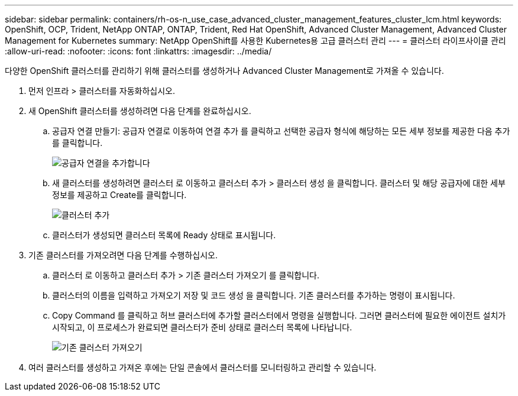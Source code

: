 ---
sidebar: sidebar 
permalink: containers/rh-os-n_use_case_advanced_cluster_management_features_cluster_lcm.html 
keywords: OpenShift, OCP, Trident, NetApp ONTAP, ONTAP, Trident, Red Hat OpenShift, Advanced Cluster Management, Advanced Cluster Management for Kubernetes 
summary: NetApp OpenShift를 사용한 Kubernetes용 고급 클러스터 관리 
---
= 클러스터 라이프사이클 관리
:allow-uri-read: 
:nofooter: 
:icons: font
:linkattrs: 
:imagesdir: ../media/


[role="lead"]
다양한 OpenShift 클러스터를 관리하기 위해 클러스터를 생성하거나 Advanced Cluster Management로 가져올 수 있습니다.

. 먼저 인프라 > 클러스터를 자동화하십시오.
. 새 OpenShift 클러스터를 생성하려면 다음 단계를 완료하십시오.
+
.. 공급자 연결 만들기: 공급자 연결로 이동하여 연결 추가 를 클릭하고 선택한 공급자 형식에 해당하는 모든 세부 정보를 제공한 다음 추가 를 클릭합니다.
+
image:redhat_openshift_image75.jpg["공급자 연결을 추가합니다"]

.. 새 클러스터를 생성하려면 클러스터 로 이동하고 클러스터 추가 > 클러스터 생성 을 클릭합니다. 클러스터 및 해당 공급자에 대한 세부 정보를 제공하고 Create를 클릭합니다.
+
image:redhat_openshift_image76.jpg["클러스터 추가"]

.. 클러스터가 생성되면 클러스터 목록에 Ready 상태로 표시됩니다.


. 기존 클러스터를 가져오려면 다음 단계를 수행하십시오.
+
.. 클러스터 로 이동하고 클러스터 추가 > 기존 클러스터 가져오기 를 클릭합니다.
.. 클러스터의 이름을 입력하고 가져오기 저장 및 코드 생성 을 클릭합니다. 기존 클러스터를 추가하는 명령이 표시됩니다.
.. Copy Command 를 클릭하고 허브 클러스터에 추가할 클러스터에서 명령을 실행합니다. 그러면 클러스터에 필요한 에이전트 설치가 시작되고, 이 프로세스가 완료되면 클러스터가 준비 상태로 클러스터 목록에 나타납니다.
+
image:redhat_openshift_image77.jpg["기존 클러스터 가져오기"]



. 여러 클러스터를 생성하고 가져온 후에는 단일 콘솔에서 클러스터를 모니터링하고 관리할 수 있습니다.

